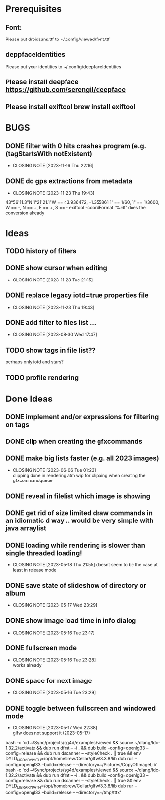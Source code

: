 #+TODO: TODO IN-PROGRESS | DONE WONT-DO

* Prerequisites
** Font:
Please put droidsans.ttf to ~/.config/viewed/font.ttf
** deppfaceIdentities
Please put your identities to ~/.config/deepfaceIdentities
** Please install deepface https://github.com/serengil/deepface
** Please install exiftool brew install exiftool

* BUGS
** DONE filter with 0 hits crashes program (e.g. (tagStartsWith notExistent)
CLOSED: [2023-11-16 Thu 22:16]
- CLOSING NOTE [2023-11-16 Thu 22:16]
** DONE do gps extractions from metadata
CLOSED: [2023-11-23 Thu 19:43]
- CLOSING NOTE [2023-11-23 Thu 19:43]
43°56'11.3"N 1°21'21.1"W == 43.936472, -1.355861
1' == 1/60, 1" == 1/3600, W == -, N == +, E == +, S == -
exiftool -coordFormat '%.6f' does the conversion already 
* Ideas
** TODO history of filters
** DONE show cursor when editing
CLOSED: [2023-11-28 Tue 21:15]
- CLOSING NOTE [2023-11-28 Tue 21:15]
** DONE replace legacy iotd=true properties file
CLOSED: [2023-11-23 Thu 19:43]
- CLOSING NOTE [2023-11-23 Thu 19:43]
** DONE add filter to files list ...
CLOSED: [2023-08-30 Wed 17:47]
- CLOSING NOTE [2023-08-30 Wed 17:47]
** TODO show tags in file list??
perhaps only iotd and stars?
** TODO profile rendering
* Done Ideas
** DONE implement and/or expressions for filtering on tags
** DONE clip when creating the gfxcommands
** DONE make big lists faster (e.g. all 2023 images)
CLOSED: [2023-06-06 Tue 01:23]
- CLOSING NOTE [2023-06-06 Tue 01:23] \\
  clipping done in rendering atm
  wip for clipping when creating the gfxcommandqueue
** DONE reveal in filelist which image is showing
** DONE get rid of size limited draw commands in an idiomatic d way .. would be very simple with java arraylist
** DONE loading while rendering is slower than single threaded loading!
CLOSED: [2023-05-18 Thu 21:55]
- CLOSING NOTE [2023-05-18 Thu 21:55]
  doesnt seem to be the case at least in release mode

** DONE save state of slideshow of directory or album
CLOSED: [2023-05-17 Wed 23:29]
- CLOSING NOTE [2023-05-17 Wed 23:29]
** DONE show image load time in info dialog
CLOSED: [2023-05-16 Tue 23:17]
- CLOSING NOTE [2023-05-16 Tue 23:17]
** DONE fullscreen mode
CLOSED: [2023-05-16 Tue 23:28]
- CLOSING NOTE [2023-05-16 Tue 23:28] \\
  works already
** DONE space for next image
CLOSED: [2023-05-16 Tue 23:29]
- CLOSING NOTE [2023-05-16 Tue 23:29]
** DONE toggle between fullscreen and windowed mode
CLOSED: [2023-05-17 Wed 22:38]
- CLOSING NOTE [2023-05-17 Wed 22:38] \\
  glfw does not support it (2023-05-17)

bash -c 'cd ~/Sync/projects/sg4d/examples/viewed && source ~/dlang/ldc-1.32.2/activate && dub run dfmt -- -i . && dub build --config=openlg33 --config=release && dub run dscanner -- --styleCheck . || true && env DYLD_LIBRARY_PATH=/opt/homebrew/Cellar/glfw/3.3.8/lib dub run --config=opengl33 --build=release -- --directory=~/Pictures/CopyOfImageLib'
bash -c 'cd ~/Sync/projects/sg4d/examples/viewed && source ~/dlang/ldc-1.32.2/activate && dub run dfmt -- -i . && dub build --config=openlg33 --config=release && dub run dscanner -- --styleCheck . || true && env DYLD_LIBRARY_PATH=/opt/homebrew/Cellar/glfw/3.3.8/lib dub run --config=opengl33 --build=release -- --directory=~/tmp/tttx'

